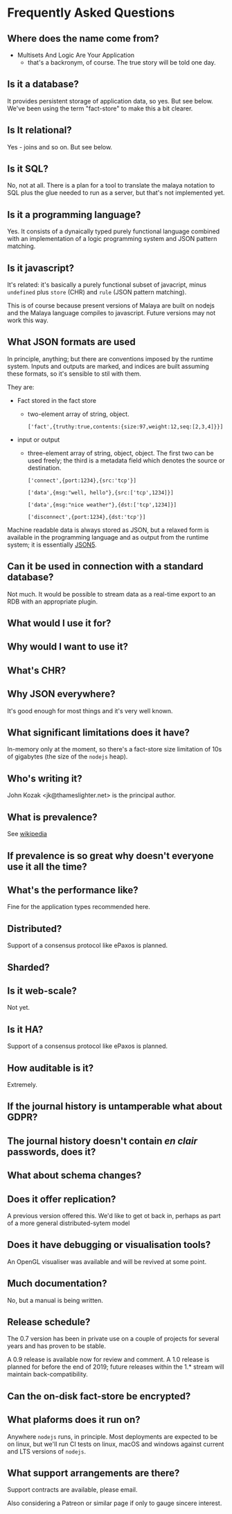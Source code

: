 * Frequently Asked Questions

** Where does the name come from?

- Multisets And Logic Are Your Application
 - that's a backronym, of course.  The true story will be told one day.

** Is it a database?

It provides persistent storage of application data, so yes.  But see
below.  We've been using the term "fact-store" to make this a bit
clearer.

** Is It relational?

Yes - joins and so on.  But see below.

** Is it SQL?

No, not at all. There is a plan for a tool to translate the malaya
notation to SQL plus the glue needed to run as a server, but that's
not implemented yet.

** Is it a programming language?

Yes.  It consists of a dynaically typed purely functional language
combined with an implementation of a logic programming system and JSON
pattern matching.

** Is it javascript?

It's related: it's basically a purely functional subset of javacript,
minus ~undefined~ plus ~store~ (CHR) and ~rule~ (JSON pattern matching).

This is of course because present versions of Malaya are built on
nodejs and the Malaya language compiles to javascript.  Future
versions may not work this way.

** What JSON formats are used

In principle, anything; but there are conventions imposed by the
runtime system.  Inputs and outputs are marked, and indices are built
assuming these formats, so it's sensible to stil with them.

They are:
- Fact stored in the fact store
  - two-element array of string, object.
    #+begin_example
    ['fact',{truthy:true,contents:{size:97,weight:12,seq:[2,3,4]}}]
    #+end_example
- input or output
 - three-element array of string, object, object.  The first two can
   be used freely; the third is a metadata field which denotes the
   source or destination.
   #+begin_example
   ['connect',{port:1234},{src:'tcp'}]
   #+end_example
   #+begin_example
   ['data',{msg:"well, hello"},{src:['tcp',1234]}]
   #+end_example
   #+begin_example
   ['data',{msg:"nice weather"},{dst:['tcp',1234]}]
   #+end_example
   #+begin_example
   ['disconnect',{port:1234},{dst:'tcp'}]
   #+end_example

Machine readable data is always stored as JSON, but a relaxed form is
available in the programming language and as output from the runtime
system; it is essentially [[https://json5.org/][JSON5]].

** Can it be used in connection with a standard database?

Not much.  It would be possible to stream data as a real-time export
to an RDB with an appropriate plugin.

** What would I use it for?
** Why would I want to use it?
** What's CHR?
** Why JSON everywhere?

It's good enough for most things and it's very well known.

** What significant limitations does it have?

In-memory only at the moment, so there's a fact-store size limitation
of 10s of gigabytes (the size of the ~nodejs~ heap).

** Who's writing it?

John Kozak <jk@thameslighter.net> is the principal author.

** What is prevalence?

See [[https://en.wikipedia.org/wiki/System_Prevalence][wikipedia]]

** If prevalence is so great why doesn't everyone use it all the time?
** What's the performance like?

Fine for the application types recommended here.

** Distributed?

Support of a consensus protocol like ePaxos is planned.

** Sharded?
** Is it web-scale?

Not yet.

** Is it HA?

Support of a consensus protocol like ePaxos is planned.

** How auditable is it?

Extremely.

** If the journal history is untamperable what about GDPR?
** The journal history doesn't contain /en clair/ passwords, does it?
** What about schema changes?
** Does it offer replication?

A previous version offered this.  We'd like to get ot back in, perhaps
as part of a more general distributed-sytem model

** Does it have debugging or visualisation tools?

An OpenGL visualiser was available and will be revived at some point.

** Much documentation?

No, but a manual is being written.

** Release schedule?

The 0.7 version has been in private use on a couple of projects for
several years and has proven to be stable.

A 0.9 release is available now for review and comment.  A 1.0 release
is planned for before the end of 2019; future releases within the 1.*
stream will maintain back-compatibility.

** Can the on-disk fact-store be encrypted?
** What plaforms does it run on?

Anywhere ~nodejs~ runs, in principle.  Most deployments are expected
to be on linux, but we'll run CI tests on linux, macOS and windows
against current and LTS versions of ~nodejs~.
** What support arrangements are there?

Support contracts are available, please email.

Also considering a Patreon or similar page if only to gauge
sincere interest.
